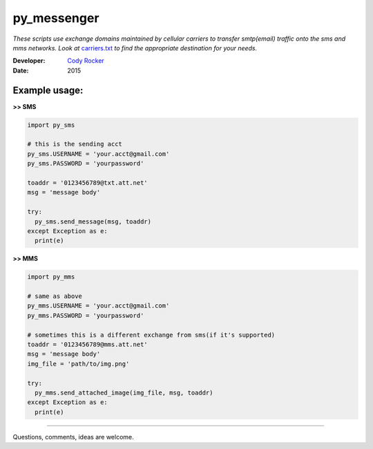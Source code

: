 py_messenger
============
*These scripts use exchange domains maintained by cellular carriers to transfer smtp(email) traffic onto the sms and mms networks. Look at* `carriers.txt <https://github.com/CodyTXR0KR/py_sms/blob/master/carriers.txt>`_ *to find the appropriate destination for your needs.*

:Developer:
  `Cody Rocker <mailto:cody.rocker.83@gmail.com>`_
:Date:
  2015

Example usage:
--------------

**>> SMS**

.. code-block:: python
  
  import py_sms
  
  # this is the sending acct
  py_sms.USERNAME = 'your.acct@gmail.com'
  py_sms.PASSWORD = 'yourpassword'
  
  toaddr = '0123456789@txt.att.net'
  msg = 'message body'
  
  try:
    py_sms.send_message(msg, toaddr)
  except Exception as e:
    print(e)
  
**>> MMS**

.. code-block:: python
  
  import py_mms
  
  # same as above
  py_mms.USERNAME = 'your.acct@gmail.com'
  py_mms.PASSWORD = 'yourpassword'
  
  # sometimes this is a different exchange from sms(if it's supported)
  toaddr = '0123456789@mms.att.net'
  msg = 'message body'
  img_file = 'path/to/img.png'
  
  try:
    py_mms.send_attached_image(img_file, msg, toaddr)
  except Exception as e:
    print(e)

------------

Questions, comments, ideas are welcome.
